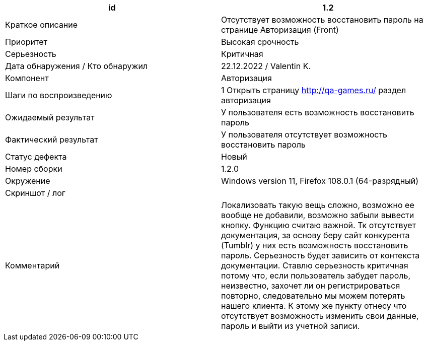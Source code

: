
|===
|id |1.2

|Краткое описание
|Отсутствует возможность восстановить пароль на странице Авторизация (Front)

|Приоритет
|Высокая срочность

|Серьезность
|Критичная

|Дата обнаружения / Кто обнаружил
|22.12.2022  / Valentin K.

|Компонент
|Авторизация

|Шаги по воспроизведению
|1 Открыть страницу http://qa-games.ru/ раздел авторизация

|Ожидаемый результат
|У пользователя есть возможность восстановить пароль

|Фактический результат
|У пользователя отсутствует возможность восстановить пароль

|Статус дефекта
|Новый

|Номер сборки
|1.2.0

|Окружение
|Windows version 11, Firefox 108.0.1 (64-разрядный)

|Скриншот / лог
|

|Комментарий
|Локализовать такую вещь сложно, возможно ее вообще не добавили, возможно забыли вывести кнопку. Функцию считаю важной. Тк отсутствует документация, за основу беру сайт конкурента (Tumblr)  у них есть возможность восстановить пароль. Серьезность будет зависить от контекста документации. Ставлю серьезность критичная потому что, если пользователь забудет пароль, неизвестно, захочет ли он регистрироваться повторно, следовательно мы можем потерять нашего клиента. К этому же пункту отнесу что отсутствует возможность изменить свои данные, пароль и выйти из учетной записи.
|===

